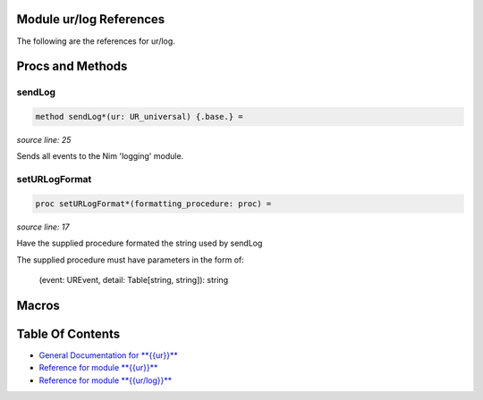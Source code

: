 Module ur/log References
==============================================================================

The following are the references for ur/log.






Procs and Methods
=================


sendLog
---------------------------------------------------------

.. code:: nim

    method sendLog*(ur: UR_universal) {.base.} =

*source line: 25*

Sends all events to the Nim 'logging' module.


setURLogFormat
---------------------------------------------------------

.. code:: nim

    proc setURLogFormat*(formatting_procedure: proc) =

*source line: 17*

Have the supplied procedure formated the string used by sendLog

The supplied procedure must have parameters in the form of:

  (event: UREvent, detail: Table[string, string]): string



Macros
======



Table Of Contents
=================

- `General Documentation for **{{ur}}** <index.rst>`__
- `Reference for module **{{ur}}** <ur-ref.rst>`__
- `Reference for module **{{ur/log}}** <ur-log-ref.rst>`__

